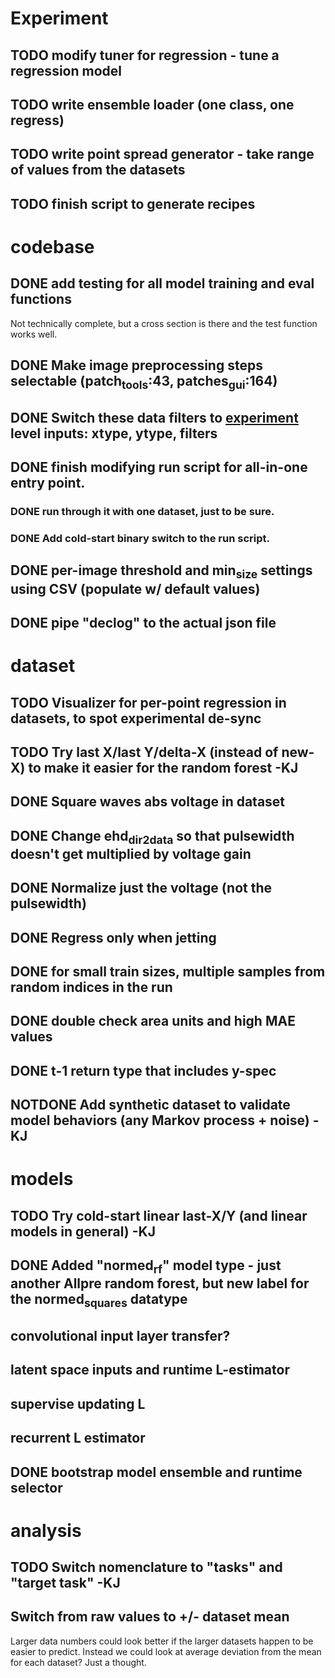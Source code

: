 * Experiment
** TODO modify tuner for regression - tune a regression model
** TODO write ensemble loader (one class, one regress)
** TODO write point spread generator - take range of values from the datasets
** TODO finish script to generate recipes
* codebase
** DONE add testing for all model training and eval functions
CLOSED: [2023-01-15 Sun 14:41]
Not technically complete, but a cross section is there and the test function works well.
** DONE Make image preprocessing steps selectable (patch_tools:43, patches_gui:164)
CLOSED: [2023-01-05 Thu 11:47]
** DONE Switch these data filters to _experiment_ level inputs: xtype, ytype, filters
CLOSED: [2023-01-05 Thu 11:48]
** DONE finish modifying run script for all-in-one entry point. 
CLOSED: [2022-12-26 Mon 22:09]
*** DONE run through it with one dataset, just to be sure.
CLOSED: [2022-12-26 Mon 22:09]
*** DONE Add cold-start binary switch to the run script.
CLOSED: [2022-12-24 Sat 15:52]
** DONE per-image threshold and min_size settings using CSV (populate w/ default values)
CLOSED: [2022-12-16 Fri 21:40]
** DONE pipe "declog" to the actual json file
CLOSED: [2022-12-24 Sat 16:40]

* dataset
** TODO Visualizer for per-point regression in datasets, to spot experimental de-sync
** TODO Try last X/last Y/delta-X (instead of new-X) to make it easier for the random forest -KJ
** DONE Square waves abs voltage in dataset
CLOSED: [2023-01-10 Tue 12:09]
** DONE Change ehd_dir2data so that pulsewidth doesn't get multiplied by voltage gain
CLOSED: [2023-01-10 Tue 12:10]
** DONE Normalize just the voltage (not the pulsewidth)
CLOSED: [2023-01-10 Tue 15:12]
** DONE Regress only when jetting
CLOSED: [2023-01-09 Mon 12:52]
** DONE for small train sizes, multiple samples from random indices in the run
CLOSED: [2022-08-09 Tue 23:02]
** DONE double check area units and high MAE values
CLOSED: [2022-08-09 Tue 15:53]
** DONE t-1 return type that includes y-spec
CLOSED: [2022-07-26 Tue 17:23]
** NOTDONE Add synthetic dataset to validate model behaviors (any Markov process + noise) -KJ

* models
** TODO Try cold-start linear last-X/Y (and linear models in general) -KJ
** DONE Added "normed_rf" model type - just another Allpre random forest, but new label for the normed_squares datatype
** convolutional input layer transfer?
** latent space inputs and runtime L-estimator
** supervise updating L
** recurrent L estimator
** DONE bootstrap model ensemble and runtime selector
CLOSED: [2022-07-26 Tue 17:24]


* analysis
** TODO Switch nomenclature to "tasks" and "target task" -KJ
** Switch from raw values to +/- dataset mean
Larger data numbers could look better if the larger datasets happen to be easier to predict. Instead we could look at average deviation from the mean for each dataset? Just a thought.
